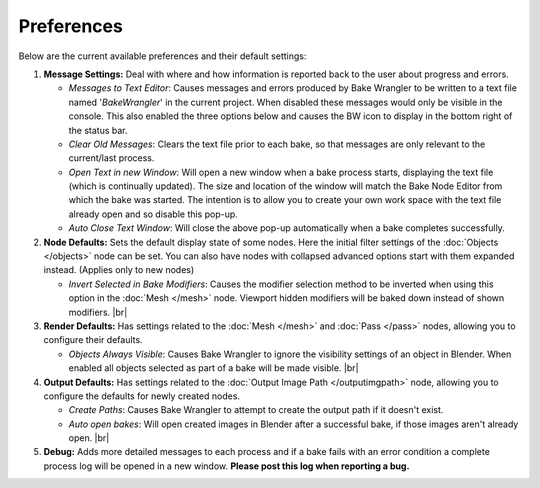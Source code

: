 Preferences
===========

Below are the current available preferences and their default settings:

.. image:: /imgs/prefs.png

1. **Message Settings:** Deal with where and how information is reported back to the
   user about progress and errors.

   * *Messages to Text Editor*: Causes messages and errors
     produced by Bake Wrangler to be written to a text file named '*BakeWrangler*'
     in the current project. When disabled these messages would only be visible in
     the console. This also enabled the three options below and causes the BW icon
     to display in the bottom right of the status bar.
      
   * *Clear Old Messages*: Clears the text file prior to
     each bake, so that messages are only relevant to the current/last process.
      
   * *Open Text in new Window*: Will open a new window when
     a bake process starts, displaying the text file (which is continually updated).
     The size and location of the window will match the Bake Node Editor from which the
     bake was started. The intention is to allow you to create your own work space with
     the text file already open and so disable this pop-up.
      
   * *Auto Close Text Window*: Will close the above pop-up automatically when a bake
     completes successfully.

2. **Node Defaults:** Sets the default display state of some nodes. Here the initial
   filter settings of the :doc:`Objects </objects>` node can be set. You can also have
   nodes with collapsed advanced options start with them expanded instead. (Applies only
   to new nodes)
   
   * *Invert Selected in Bake Modifiers*: Causes the modifier selection method to be inverted
     when using this option in the :doc:`Mesh </mesh>` node. Viewport hidden modifiers will
     be baked down instead of shown modifiers.
     |br|
3. **Render Defaults:** Has settings related to the :doc:`Mesh </mesh>` and :doc:`Pass </pass>`
   nodes, allowing you to configure their defaults.
   
   * *Objects Always Visible*: Causes Bake Wrangler to ignore
     the visibility settings of an object in Blender. When enabled all objects selected
     as part of a bake will be made visible.
     |br|
4. **Output Defaults:** Has settings related to the :doc:`Output Image Path </outputimgpath>`
   node, allowing you to configure the defaults for newly created nodes.
   
   * *Create Paths*: Causes Bake Wrangler to attempt to create the output path if it doesn't exist.
   
   * *Auto open bakes*: Will open created images in Blender after a successful bake, if those images
     aren't already open.
     |br|
5. **Debug:** Adds more detailed messages to each process and
   if a bake fails with an error condition a complete process log will be opened in a new
   window. **Please post this log when reporting a bug.**
   
.. |br| raw:: html

   <br /><br />
    